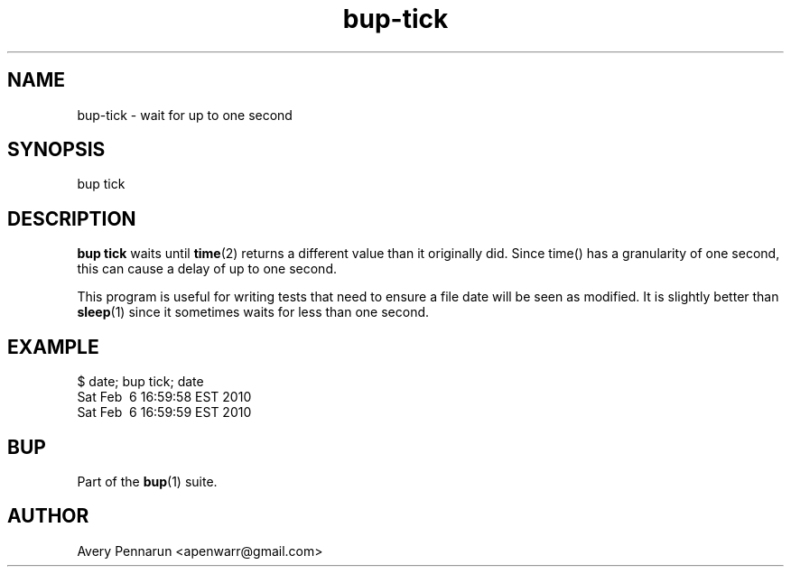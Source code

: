 .TH bup-tick 1 "2011-01-25" "Bup 0\.21-25-g8e3764b"
.SH NAME
.PP
bup-tick - wait for up to one second
.SH SYNOPSIS
.PP
bup tick
.SH DESCRIPTION
.PP
\f[B]bup\ tick\f[] waits until \f[B]time\f[](2) returns a different
value than it originally did\. Since time() has a granularity of
one second, this can cause a delay of up to one second\.
.PP
This program is useful for writing tests that need to ensure a file
date will be seen as modified\. It is slightly better than
\f[B]sleep\f[](1) since it sometimes waits for less than one
second\.
.SH EXAMPLE
.PP
\f[CR]
      $\ date;\ bup\ tick;\ date
      Sat\ Feb\ \ 6\ 16:59:58\ EST\ 2010
      Sat\ Feb\ \ 6\ 16:59:59\ EST\ 2010
\f[]
.SH BUP
.PP
Part of the \f[B]bup\f[](1) suite\.
.SH AUTHOR
Avery Pennarun <apenwarr@gmail.com>
